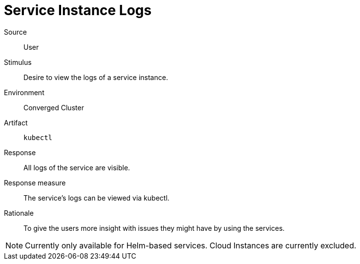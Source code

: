= Service Instance Logs

Source::
User

Stimulus::
Desire to view the logs of a service instance.

Environment::
Converged Cluster

Artifact::
`kubectl`

Response::
All logs of the service are visible.

Response measure::
The service's logs can be viewed via kubectl.

Rationale::
To give the users more insight with issues they might have by using the services.

[NOTE]
====
Currently only available for Helm-based services.
Cloud Instances are currently excluded.
====
